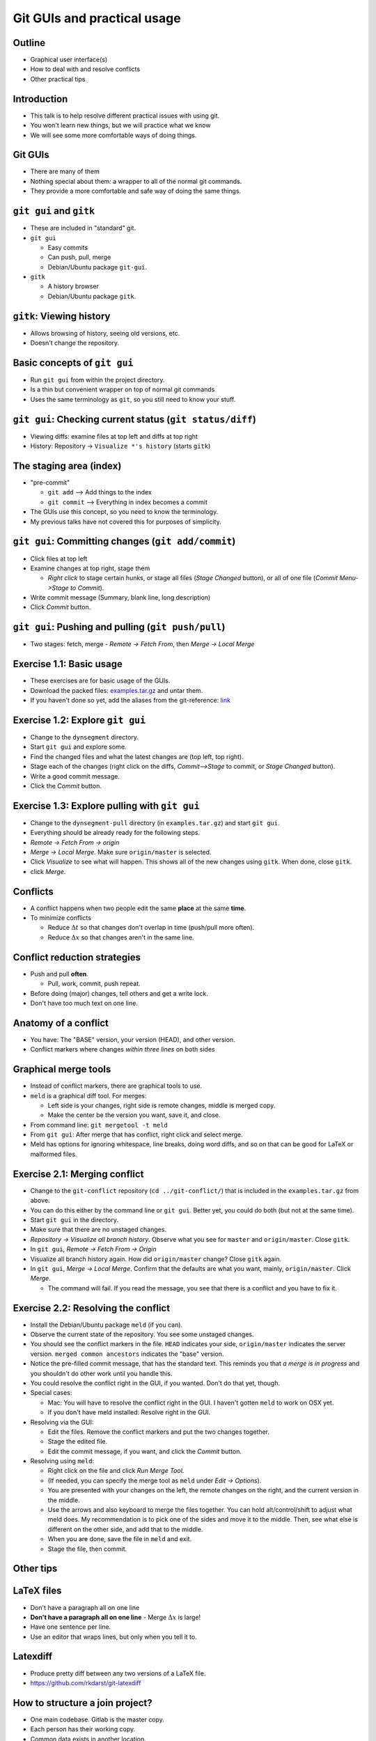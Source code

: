 Git GUIs and practical usage
============================


Outline
~~~~~~~
- Graphical user interface(s)
- How to deal with and resolve conflicts
- Other practical tips

Introduction
~~~~~~~~~~~~
- This talk is to help resolve different practical issues with using
  git.
- You won't learn new things, but we will practice what we know
- We will see some more comfortable ways of doing things.

Git GUIs
~~~~~~~~
- There are many of them
- Nothing special about them: a wrapper to all of the normal git
  commands.
- They provide a more comfortable and safe way of doing the same
  things.

``git gui`` and ``gitk``
~~~~~~~~~~~~~~~~~~~~~~~~
- These are included in "standard" git.
- ``git gui``

  - Easy commits
  - Can push, pull, merge
  - Debian/Ubuntu package ``git-gui``.

- ``gitk``

  - A history browser
  - Debian/Ubuntu package ``gitk``.


``gitk``: Viewing history
~~~~~~~~~~~~~~~~~~~~~~~~~
- Allows browsing of history, seeing old versions, etc.
- Doesn't change the repository.


Basic concepts of ``git gui``
~~~~~~~~~~~~~~~~~~~~~~~~~~~~~
- Run ``git gui`` from within the project directory.
- Is a thin but convenient wrapper on top of normal git commands
- Uses the same terminology as ``git``, so you still need to know your
  stuff.

``git gui``: Checking current status (``git status/diff``)
~~~~~~~~~~~~~~~~~~~~~~~~~~~~~~~~~~~~~~~~~~~~~~~~~~~~~~~~~~
- Viewing diffs: examine files at top left and diffs at top right
- History: Repository -> ``Visualize *'s history`` (starts ``gitk``)

.. image:: git-gui-basic.png
   :target: git-gui-basic.png
   :height: 5cm

The staging area (index)
~~~~~~~~~~~~~~~~~~~~~~~~
- "pre-commit"

  - ``git add`` --> Add things to the index
  - ``git commit`` --> Everything in index becomes a commit

- The GUIs use this concept, so you need to know the terminology.
- My previous talks have not covered this for purposes of simplicity.


``git gui``: Committing changes (``git add/commit``)
~~~~~~~~~~~~~~~~~~~~~~~~~~~~~~~~~~~~~~~~~~~~~~~~~~~~
- Click files at top left
- Examine changes at top right, stage them

  - *Right click* to stage certain hunks, or stage all files (*Stage
    Changed* button), or all of one file (*Commit Menu->Stage to
    Commit*).

- Write commit message (Summary, blank line, long description)
- Click *Commit* button.

.. image:: git-gui-basic-labeled.png
   :target: git-gui-basic-labeled.png
   :height: 5cm


``git gui``: Pushing and pulling (``git push/pull``)
~~~~~~~~~~~~~~~~~~~~~~~~~~~~~~~~~~~~~~~~~~~~~~~~~~~~
- Two stages: fetch, merge
  - *Remote -> Fetch From*, then *Merge -> Local Merge*

.. image:: git-gui-fetch.png
   :target: git-gui-fetch.png
   :height: 5cm

.. image:: git-gui-merge.png
   :target: git-gui-merge.png
   :height: 5cm


Exercise 1.1: Basic usage
~~~~~~~~~~~~~~~~~~~~~~~~~
- These exercises are for basic usage of the GUIs.
- Download the packed files: `examples.tar.gz <examples.tar.gz>`_ and untar them.
- If you haven't done so yet, add the aliases from the git-reference:
  `link <../git-reference/git-reference.html>`_


Exercise 1.2: Explore ``git gui``
~~~~~~~~~~~~~~~~~~~~~~~~~~~~~~~~~
- Change to the ``dynsegment`` directory.
- Start ``git gui`` and explore some.
- Find the changed files and what the latest changes are (top left,
  top right).
- Stage each of the changes (right click on the diffs, *Commit-->Stage* to
  commit, or *Stage Changed* button).
- Write a good commit message.
- Click the *Commit* button.


Exercise 1.3: Explore pulling with ``git gui``
~~~~~~~~~~~~~~~~~~~~~~~~~~~~~~~~~~~~~~~~~~~~~~
- Change to the ``dynsegment-pull`` directory (in ``examples.tar.gz``)
  and start ``git gui``.
- Everything should be already ready for the following steps.
- *Remote -> Fetch From -> origin*
- *Merge -> Local Merge*.  Make sure ``origin/master`` is selected.
- Click *Visualize* to see what will happen.  This shows all of the
  new changes using ``gitk``.  When done, close ``gitk``.
- click *Merge*.




Conflicts
~~~~~~~~~
- A conflict happens when two people edit the same **place** at the
  same **time**.
- To minimize conflicts

  - Reduce :math:`\Delta t` so that changes don't overlap in time
    (push/pull more often).
  - Reduce :math:`\Delta x` so that changes aren't in the same line.


Conflict reduction strategies
~~~~~~~~~~~~~~~~~~~~~~~~~~~~~
- Push and pull **often**.

  - Pull, work, commit, push repeat.

- Before doing (major) changes, tell others and get a write lock.
- Don't have too much text on one line.


Anatomy of a conflict
~~~~~~~~~~~~~~~~~~~~~
- You have: The "BASE" version, your version (HEAD), and other
  version.
- Conflict markers where changes *within three lines* on both sides

.. image:: git-gui-conflict.png
   :target: git-gui-conflict.png
   :height: 5cm


Graphical merge tools
~~~~~~~~~~~~~~~~~~~~~
- Instead of conflict markers, there are graphical tools to use.
- ``meld`` is a graphical diff tool.  For merges:

  - Left side is your changes, right side is remote changes, middle is
    merged copy.
  - Make the center be the version you want, save it, and close.

- From command line: ``git mergetool -t meld``
- From ``git gui``: After merge that has conflict, right click and
  select merge.
- Meld has options for ignoring whitespace, line breaks, doing word
  diffs, and so on that can be good for LaTeX or malformed files.

.. image:: meld.png
   :target: meld.png
   :height: 5cm


Exercise 2.1: Merging conflict
~~~~~~~~~~~~~~~~~~~~~~~~~~~~~~
- Change to the ``git-conflict`` repository (``cd ../git-conflict/``)
  that is included in the ``examples.tar.gz`` from above.
- You can do this either by the command line or ``git gui``.  Better
  yet, you could do both (but not at the same time).
- Start ``git gui`` in the directory.
- Make sure that there are no unstaged changes.
- *Repository -> Visualize all branch history*.  Observe what you see
  for ``master`` and ``origin/master``.  Close ``gitk``.
- In ``git gui``, *Remote -> Fetch From -> Origin*
- Visualize all branch history again.  How did ``origin/master``
  change?  Close ``gitk`` again.
- In ``git gui``, *Merge -> Local Merge*.  Confirm that the defaults
  are what you want, mainly, ``origin/master``.  Click *Merge*.

  - The command will fail.  If you read the message, you see that
    there is a conflict and you have to fix it.

Exercise 2.2: Resolving the conflict
~~~~~~~~~~~~~~~~~~~~~~~~~~~~~~~~~~~~
- Install the Debian/Ubuntu package ``meld`` (if you can).
- Observe the current state of the repository.  You see some unstaged
  changes.
- You should see the conflict markers in the file.  ``HEAD`` indicates
  your side, ``origin/master`` indicates the server version.  ``merged
  common ancestors`` indicates the "base" version.
- Notice the pre-filled commit message, that has the standard text.
  This reminds you that *a merge is in progress* and you shouldn't do
  other work until you handle this.
- You could resolve the conflict right in the GUI, if you wanted.
  Don't do that yet, though.
- Special cases:

  - Mac: You will have to resolve the conflict right in the GUI.  I
    haven't gotten ``meld`` to work on OSX yet.
  - If you don't have meld installed: Resolve right in the GUI.

- Resolving via the GUI:

  - Edit the files.  Remove the conflict markers and put the two
    changes together.
  - Stage the edited file.
  - Edit the commit message, if you want, and click the *Commit*
    button.

- Resolving using ``meld``:

  - Right click on the file and click *Run Merge Tool*.
  - (If needed, you can specify the merge tool as ``meld`` under *Edit
    -> Options*).
  - You are presented with your changes on the left, the remote
    changes on the right, and the current version in the middle.
  - Use the arrows and also keyboard to merge the files together.  You
    can hold alt/control/shift to adjust what meld does.  My
    recommendation is to pick one of the sides and move it to the
    middle.  Then, see what else is different on the other side, and
    add that to the middle.
  - When you are done, save the file in ``meld`` and exit.
  - Stage the file, then commit.



Other tips
~~~~~~~~~~


LaTeX files
~~~~~~~~~~~
- Don't have a paragraph all on one line
- **Don't have a paragraph all on one line**
  - Merge :math:`\Delta x` is large!
- Have one sentence per line.
- Use an editor that wraps lines, but only when you tell it to.

Latexdiff
~~~~~~~~~
- Produce pretty diff between any two versions of a LaTeX file.
- https://github.com/rkdarst/git-latexdiff


How to structure a join project?
~~~~~~~~~~~~~~~~~~~~~~~~~~~~~~~~
- One main codebase.  Gitlab is the master copy.
- Each person has their working copy.
- Common data exists in another location.

  - ``/proj/networks/darst/mobile/``  <-- git repository
  - ``/scratch/networks/mobile/*``  <-- common data, intermediate
    files, etc. that everyone uses

- Pull, work, commit, push.


Using ``gitlab``
~~~~~~~~~~~~~~~~
- Manage who has permissions
- Track issues


Tagging important versions
~~~~~~~~~~~~~~~~~~~~~~~~~~
- ``git tag <name>``
- Used to mark an important version.

Uses of ``git checkout``
~~~~~~~~~~~~~~~~~~~~~~~~
- Revert the latest uncommitted: ``git checkout FILENAME``
- Check out a branch: ``git checkout BRANCHNAME``
- Check out an old version of a file: ``git checkout VERSION
  FILENAME``
- Check out an arbitrary commit: ``git checkout VERSION``

  - This leads to a "detached head" which will cause problems!

Checking out old versions of files
~~~~~~~~~~~~~~~~~~~~~~~~~~~~~~~~~~
- Try to avoid ``git checkout VERSION``, because 25% of the time you
  will forget about it and be in a "detached head" state.
- If this happens, ask Richard for advice.
- Use either of these options instead:
  - ``git checkout VERSION FILENAME``
  - ``gitk`` to view older versions

Any other questions/comments?
~~~~~~~~~~~~~~~~~~~~~~~~~~~~~


Exercise 3.1: groupwork
~~~~~~~~~~~~~~~~~~~~~~~
- This is a freely-guided exercise with no particular plan
- Clone this project:
  - https://git.becs.aalto.fi/complex-networks/tutorial
- Discuss among all the group about modifications.  Make modifications
  and pus them back.  Try to minimize conflicts!


